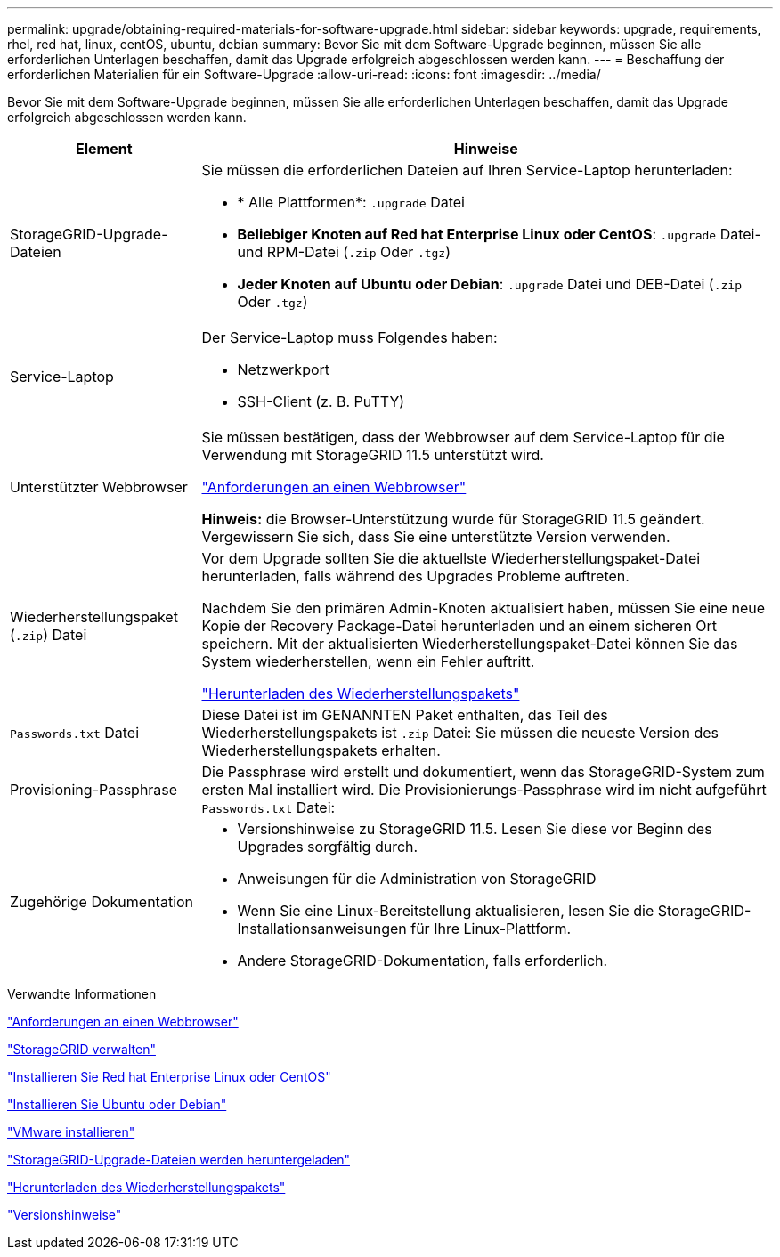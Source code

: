 ---
permalink: upgrade/obtaining-required-materials-for-software-upgrade.html 
sidebar: sidebar 
keywords: upgrade, requirements, rhel, red hat, linux, centOS, ubuntu, debian 
summary: Bevor Sie mit dem Software-Upgrade beginnen, müssen Sie alle erforderlichen Unterlagen beschaffen, damit das Upgrade erfolgreich abgeschlossen werden kann. 
---
= Beschaffung der erforderlichen Materialien für ein Software-Upgrade
:allow-uri-read: 
:icons: font
:imagesdir: ../media/


[role="lead"]
Bevor Sie mit dem Software-Upgrade beginnen, müssen Sie alle erforderlichen Unterlagen beschaffen, damit das Upgrade erfolgreich abgeschlossen werden kann.

[cols="1a,3a"]
|===
| Element | Hinweise 


 a| 
StorageGRID-Upgrade-Dateien
 a| 
Sie müssen die erforderlichen Dateien auf Ihren Service-Laptop herunterladen:

* * Alle Plattformen*: `.upgrade` Datei
* *Beliebiger Knoten auf Red hat Enterprise Linux oder CentOS*: `.upgrade` Datei- und RPM-Datei (`.zip` Oder `.tgz`)
* *Jeder Knoten auf Ubuntu oder Debian*: `.upgrade` Datei und DEB-Datei (`.zip` Oder `.tgz`)




 a| 
Service-Laptop
 a| 
Der Service-Laptop muss Folgendes haben:

* Netzwerkport
* SSH-Client (z. B. PuTTY)




 a| 
Unterstützter Webbrowser
 a| 
Sie müssen bestätigen, dass der Webbrowser auf dem Service-Laptop für die Verwendung mit StorageGRID 11.5 unterstützt wird.

link:web-browser-requirements.html["Anforderungen an einen Webbrowser"]

*Hinweis:* die Browser-Unterstützung wurde für StorageGRID 11.5 geändert. Vergewissern Sie sich, dass Sie eine unterstützte Version verwenden.



 a| 
Wiederherstellungspaket (`.zip`) Datei
 a| 
Vor dem Upgrade sollten Sie die aktuellste Wiederherstellungspaket-Datei herunterladen, falls während des Upgrades Probleme auftreten.

Nachdem Sie den primären Admin-Knoten aktualisiert haben, müssen Sie eine neue Kopie der Recovery Package-Datei herunterladen und an einem sicheren Ort speichern. Mit der aktualisierten Wiederherstellungspaket-Datei können Sie das System wiederherstellen, wenn ein Fehler auftritt.

link:downloading-recovery-package.html["Herunterladen des Wiederherstellungspakets"]



 a| 
`Passwords.txt` Datei
 a| 
Diese Datei ist im GENANNTEN Paket enthalten, das Teil des Wiederherstellungspakets ist `.zip` Datei: Sie müssen die neueste Version des Wiederherstellungspakets erhalten.



 a| 
Provisioning-Passphrase
 a| 
Die Passphrase wird erstellt und dokumentiert, wenn das StorageGRID-System zum ersten Mal installiert wird. Die Provisionierungs-Passphrase wird im nicht aufgeführt `Passwords.txt` Datei:



 a| 
Zugehörige Dokumentation
 a| 
* Versionshinweise zu StorageGRID 11.5. Lesen Sie diese vor Beginn des Upgrades sorgfältig durch.
* Anweisungen für die Administration von StorageGRID
* Wenn Sie eine Linux-Bereitstellung aktualisieren, lesen Sie die StorageGRID-Installationsanweisungen für Ihre Linux-Plattform.
* Andere StorageGRID-Dokumentation, falls erforderlich.


|===
.Verwandte Informationen
link:web-browser-requirements.html["Anforderungen an einen Webbrowser"]

link:../admin/index.html["StorageGRID verwalten"]

link:../rhel/index.html["Installieren Sie Red hat Enterprise Linux oder CentOS"]

link:../ubuntu/index.html["Installieren Sie Ubuntu oder Debian"]

link:../vmware/index.html["VMware installieren"]

link:downloading-storagegrid-upgrade-files.html["StorageGRID-Upgrade-Dateien werden heruntergeladen"]

link:downloading-recovery-package.html["Herunterladen des Wiederherstellungspakets"]

link:../release-notes/index.html["Versionshinweise"]
